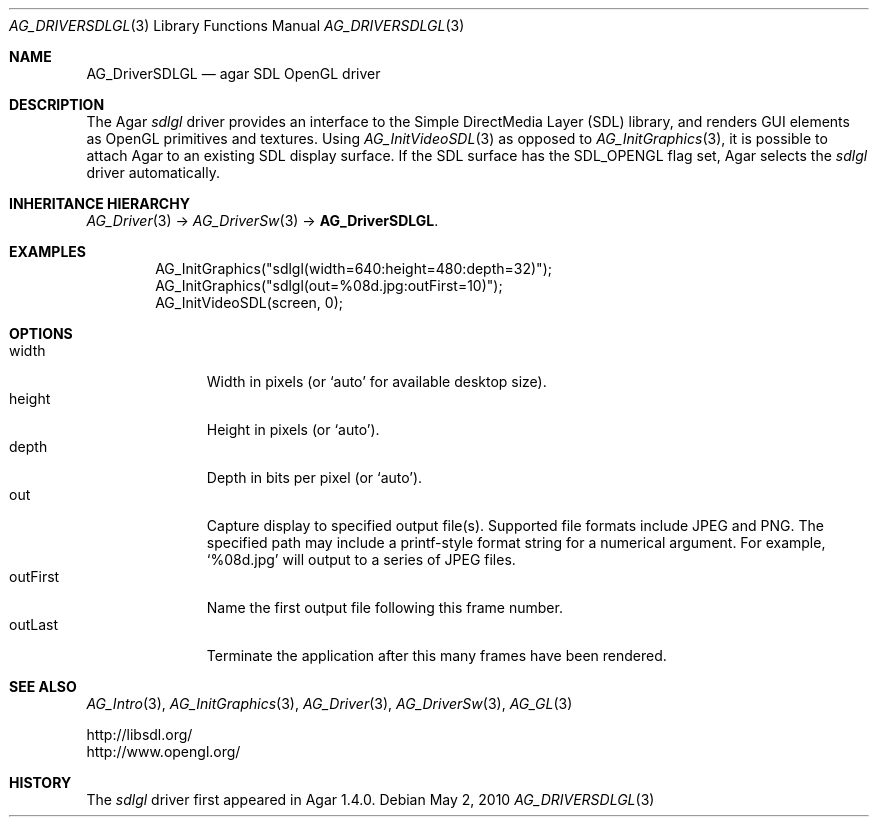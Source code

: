 .\" Copyright (c) 2010 Hypertriton, Inc. <http://hypertriton.com/>
.\" All rights reserved.
.\"
.\" Redistribution and use in source and binary forms, with or without
.\" modification, are permitted provided that the following conditions
.\" are met:
.\" 1. Redistributions of source code must retain the above copyright
.\"    notice, this list of conditions and the following disclaimer.
.\" 2. Redistributions in binary form must reproduce the above copyright
.\"    notice, this list of conditions and the following disclaimer in the
.\"    documentation and/or other materials provided with the distribution.
.\" 
.\" THIS SOFTWARE IS PROVIDED BY THE AUTHOR ``AS IS'' AND ANY EXPRESS OR
.\" IMPLIED WARRANTIES, INCLUDING, BUT NOT LIMITED TO, THE IMPLIED
.\" WARRANTIES OF MERCHANTABILITY AND FITNESS FOR A PARTICULAR PURPOSE
.\" ARE DISCLAIMED. IN NO EVENT SHALL THE AUTHOR BE LIABLE FOR ANY DIRECT,
.\" INDIRECT, INCIDENTAL, SPECIAL, EXEMPLARY, OR CONSEQUENTIAL DAMAGES
.\" (INCLUDING BUT NOT LIMITED TO, PROCUREMENT OF SUBSTITUTE GOODS OR
.\" SERVICES; LOSS OF USE, DATA, OR PROFITS; OR BUSINESS INTERRUPTION)
.\" HOWEVER CAUSED AND ON ANY THEORY OF LIABILITY, WHETHER IN CONTRACT,
.\" STRICT LIABILITY, OR TORT (INCLUDING NEGLIGENCE OR OTHERWISE) ARISING
.\" IN ANY WAY OUT OF THE USE OF THIS SOFTWARE EVEN IF ADVISED OF THE
.\" POSSIBILITY OF SUCH DAMAGE.
.\"
.Dd May 2, 2010
.Dt AG_DRIVERSDLGL 3
.Os
.ds vT Agar API Reference
.ds oS Agar 1.4.1
.Sh NAME
.Nm AG_DriverSDLGL
.Nd agar SDL OpenGL driver
.Sh DESCRIPTION
.\" IMAGE(http://libagar.org/widgets/AG_DriverSDLGL.png, "The sdlgl driver")
The Agar
.Va sdlgl
driver provides an interface to the Simple DirectMedia Layer (SDL) library,
and renders GUI elements as OpenGL primitives and textures.
Using
.Xr AG_InitVideoSDL 3
as opposed to
.Xr AG_InitGraphics 3 ,
it is possible to attach Agar to an existing SDL display surface.
If the SDL surface has the
.Dv SDL_OPENGL
flag set, Agar selects the
.Va sdlgl
driver automatically.
.Sh INHERITANCE HIERARCHY
.Xr AG_Driver 3 ->
.Xr AG_DriverSw 3 ->
.Nm .
.Sh EXAMPLES
.Bd -literal -offset indent
AG_InitGraphics("sdlgl(width=640:height=480:depth=32)");
AG_InitGraphics("sdlgl(out=%08d.jpg:outFirst=10)");
AG_InitVideoSDL(screen, 0);
.Ed
.Sh OPTIONS
.Bl -tag -compact -width "outFirst "
.It width
Width in pixels (or
.Sq auto
for available desktop size).
.It height
Height in pixels (or
.Sq auto ) .
.It depth
Depth in bits per pixel (or
.Sq auto ) .
.It out
Capture display to specified output file(s).
Supported file formats include JPEG and PNG.
The specified path may include a printf-style format string for a numerical
argument.
For example,
.Sq %08d.jpg
will output to a series of JPEG files.
.It outFirst
Name the first output file following this frame number.
.It outLast
Terminate the application after this many frames have been rendered.
.El
.Sh SEE ALSO
.Xr AG_Intro 3 ,
.Xr AG_InitGraphics 3 ,
.Xr AG_Driver 3 ,
.Xr AG_DriverSw 3 ,
.Xr AG_GL 3
.Bd -literal
http://libsdl.org/
http://www.opengl.org/
.Ed
.Sh HISTORY
The
.Va sdlgl
driver first appeared in Agar 1.4.0.
